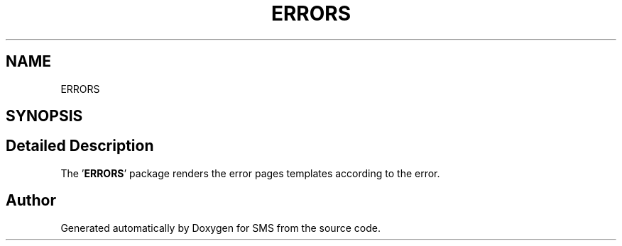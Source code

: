 .TH "ERRORS" 3 "Sat Dec 28 2019" "Version 1.2.0" "SMS" \" -*- nroff -*-
.ad l
.nh
.SH NAME
ERRORS
.SH SYNOPSIS
.br
.PP
.SH "Detailed Description"
.PP 
The '\fBERRORS\fP' package renders the error pages templates according to the error\&.
.PP
'403', '404', and '500' error values are handled 
.SH "Author"
.PP 
Generated automatically by Doxygen for SMS from the source code\&.
